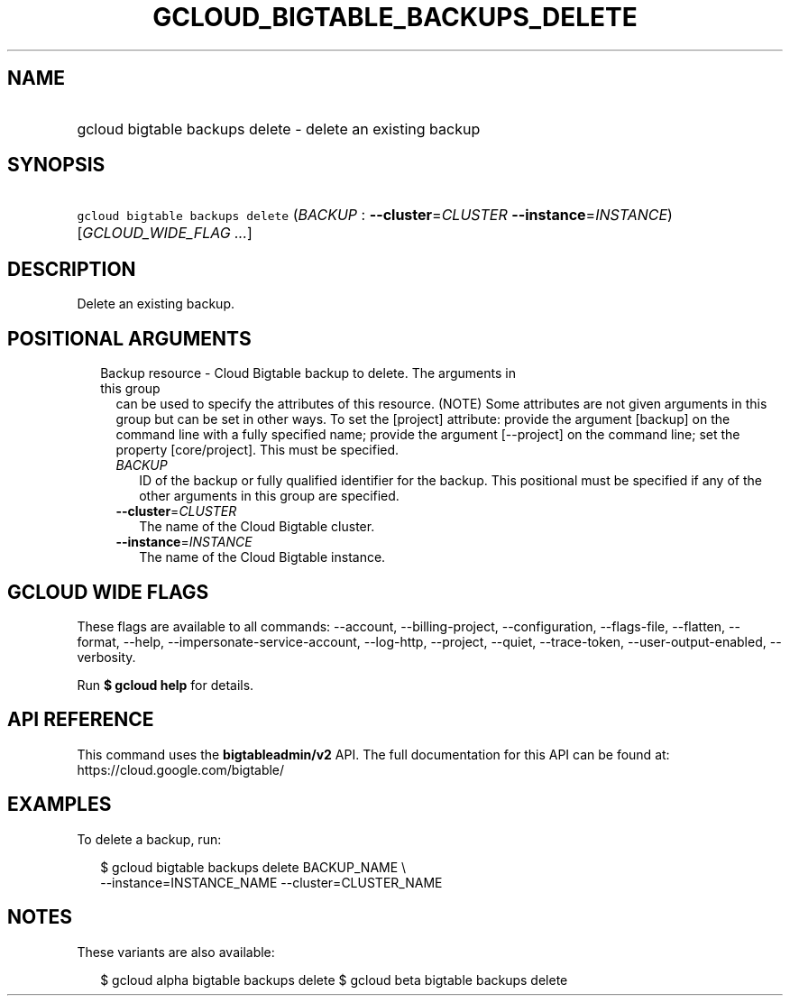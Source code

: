 
.TH "GCLOUD_BIGTABLE_BACKUPS_DELETE" 1



.SH "NAME"
.HP
gcloud bigtable backups delete \- delete an existing backup



.SH "SYNOPSIS"
.HP
\f5gcloud bigtable backups delete\fR (\fIBACKUP\fR\ :\ \fB\-\-cluster\fR=\fICLUSTER\fR\ \fB\-\-instance\fR=\fIINSTANCE\fR) [\fIGCLOUD_WIDE_FLAG\ ...\fR]



.SH "DESCRIPTION"

Delete an existing backup.



.SH "POSITIONAL ARGUMENTS"

.RS 2m
.TP 2m

Backup resource \- Cloud Bigtable backup to delete. The arguments in this group
can be used to specify the attributes of this resource. (NOTE) Some attributes
are not given arguments in this group but can be set in other ways. To set the
[project] attribute: provide the argument [backup] on the command line with a
fully specified name; provide the argument [\-\-project] on the command line;
set the property [core/project]. This must be specified.

.RS 2m
.TP 2m
\fIBACKUP\fR
ID of the backup or fully qualified identifier for the backup. This positional
must be specified if any of the other arguments in this group are specified.

.TP 2m
\fB\-\-cluster\fR=\fICLUSTER\fR
The name of the Cloud Bigtable cluster.

.TP 2m
\fB\-\-instance\fR=\fIINSTANCE\fR
The name of the Cloud Bigtable instance.


.RE
.RE
.sp

.SH "GCLOUD WIDE FLAGS"

These flags are available to all commands: \-\-account, \-\-billing\-project,
\-\-configuration, \-\-flags\-file, \-\-flatten, \-\-format, \-\-help,
\-\-impersonate\-service\-account, \-\-log\-http, \-\-project, \-\-quiet,
\-\-trace\-token, \-\-user\-output\-enabled, \-\-verbosity.

Run \fB$ gcloud help\fR for details.



.SH "API REFERENCE"

This command uses the \fBbigtableadmin/v2\fR API. The full documentation for
this API can be found at: https://cloud.google.com/bigtable/



.SH "EXAMPLES"

To delete a backup, run:

.RS 2m
$ gcloud bigtable backups delete BACKUP_NAME \e
    \-\-instance=INSTANCE_NAME \-\-cluster=CLUSTER_NAME
.RE



.SH "NOTES"

These variants are also available:

.RS 2m
$ gcloud alpha bigtable backups delete
$ gcloud beta bigtable backups delete
.RE

